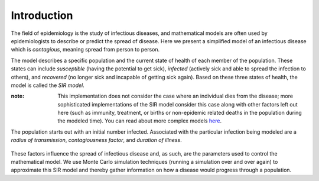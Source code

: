 ************
Introduction
************

The field of epidemiology is the study of infectious diseases, and mathematical models are often used by epidemiologists to describe or predict the spread of disease. Here we present a simplified model of an infectious disease which is *contagious*, meaning spread from person to person.


The model describes a specific population and the current state of health of each member of the population. These states can include *susceptible* (having the potential to get sick), *infected* (actively sick and able to spread the infection to others), and *recovered* (no longer sick and incapable of getting sick again). Based on these three states of health, the model is called the *SIR model*. 

:note: This implementation does not consider the case where an individual dies from the disease; more sophisticated implementations of the SIR model consider this case along with other factors left out here (such as immunity, treatment, or births or non-epidemic related deaths in the population during the modeled time). You can read about more complex models `here`_.

The population starts out with an initial number infected. Associated with the particular infection being modeled are a *radius of transmission*\ , *contagiousness factor*\ , and *duration of illness*. 

	.. glossary::
     	 radius of transmission
		distance within which a susceptible individual must be from an infected individual to become infected

	.. glossary::
    	 contagiousness factor
		when a susceptible individual is within an infected individual’s radius of transmission, the percent chance that transmission will occur from person to person and the susceptible individual will become infected

	.. glossary::
    	 duration of illness
		the length of time an infected individual remains sick and able to transmit the disease

These factors influence the spread of infectious disease and, as such, are the parameters used to control the mathematical model. We use Monte Carlo simulation techniques (running a simulation over and over again) to approximate this SIR model and thereby gather information on how a disease would progress through a population.

.. _here: http://en.wikipedia.org/wiki/Epidemic_model